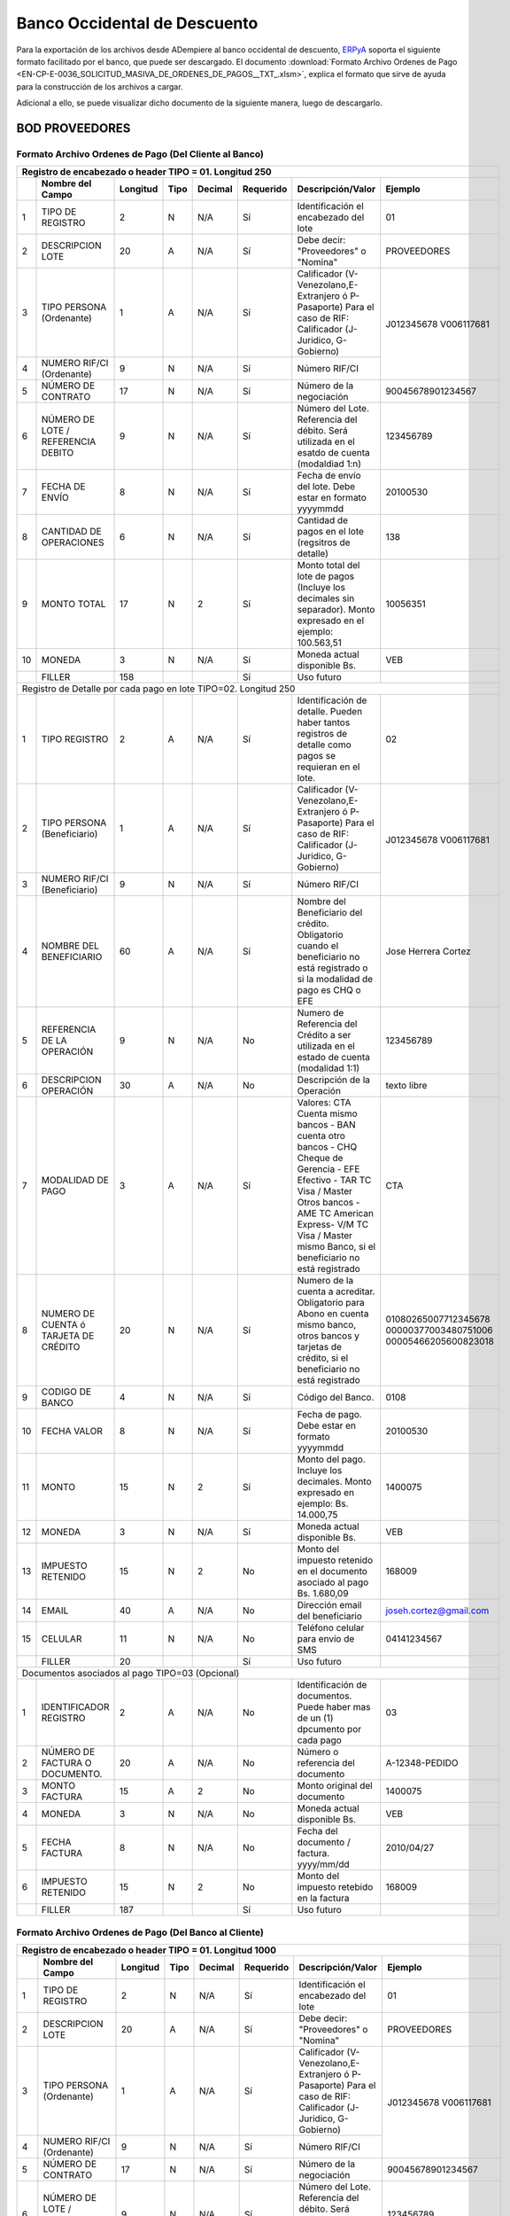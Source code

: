 .. _ERPyA: http://erpya.com

.. _documento/banco-bod:

**Banco Occidental de Descuento**
=================================

Para la exportación de los archivos desde ADempiere al banco occidental de descuento, `ERPyA`_ soporta el siguiente formato facilitado por el banco, que puede ser descargado. El documento :download:`Formato Archivo Ordenes de Pago <EN-CP-E-0036_SOLICITUD_MASIVA_DE_ORDENES_DE_PAGOS__TXT_.xlsm>`, explica el formato que sirve de ayuda para la construcción de los archivos a cargar.

Adicional a ello, se puede visualizar dicho documento de la siguiente manera, luego de descargarlo.

**BOD PROVEEDORES**
-------------------

**Formato Archivo Ordenes de Pago (Del Cliente al Banco)**
**********************************************************

+---+-------------------------------------+--------------+----------+------------+---------------+----------------------------------------------------------------------------------------------------------------+---------------------------+
| **Registro de encabezado o header TIPO = 01. Longitud 250**                                                                                                                                                                                 |
+===+=====================================+==============+==========+============+===============+================================================================================================================+===========================+
|   | **Nombre del Campo**                | **Longitud** | **Tipo** | **Decimal**| **Requerido** | **Descripción/Valor**                                                                                          | **Ejemplo**               |
+---+-------------------------------------+--------------+----------+------------+---------------+----------------------------------------------------------------------------------------------------------------+---------------------------+
|1  |TIPO DE REGISTRO                     |2             |N         |N/A         |Sí             |Identificación el encabezado del lote                                                                           |01                         |
+---+-------------------------------------+--------------+----------+------------+---------------+----------------------------------------------------------------------------------------------------------------+---------------------------+
|2  |DESCRIPCION LOTE                     |20            |A         |N/A         |Sí             |Debe decir: "Proveedores" o "Nomina"                                                                            |PROVEEDORES                |
+---+-------------------------------------+--------------+----------+------------+---------------+----------------------------------------------------------------------------------------------------------------+---------------------------+
|3  |TIPO PERSONA (Ordenante)             |1             |A         |N/A         |Sí             |Calificador (V-Venezolano,E-Extranjero ó P-Pasaporte)  Para el caso de RIF: Calificador (J-Juridico, G-Gobierno)|J012345678     V006117681  |
+---+-------------------------------------+--------------+----------+------------+---------------+----------------------------------------------------------------------------------------------------------------+                           +
|4  |NUMERO RIF/CI (Ordenante)            |9             |N         |N/A         |Sí             |Número RIF/CI                                                                                                   |                           |
+---+-------------------------------------+--------------+----------+------------+---------------+----------------------------------------------------------------------------------------------------------------+---------------------------+
|5  |NÚMERO DE CONTRATO                   |17            |N         |N/A         |Sí             |Número de la negociación                                                                                        |90045678901234567          |
+---+-------------------------------------+--------------+----------+------------+---------------+----------------------------------------------------------------------------------------------------------------+---------------------------+
|6  |NÚMERO DE LOTE / REFERENCIA DEBITO   |9             |N         |N/A         |Sí             |Número del Lote. Referencia del débito. Será utilizada en el esatdo de cuenta (modaldiad 1:n)                   |123456789                  |
+---+-------------------------------------+--------------+----------+------------+---------------+----------------------------------------------------------------------------------------------------------------+---------------------------+
|7  |FECHA DE ENVÍO                       |8             |N         |N/A         |Sí             |Fecha de envío del lote. Debe estar en formato yyyymmdd                                                         |20100530                   |
+---+-------------------------------------+--------------+----------+------------+---------------+----------------------------------------------------------------------------------------------------------------+---------------------------+
|8  |CANTIDAD DE OPERACIONES              |6             |N         |N/A         |Sí             |Cantidad de pagos en el lote (regsitros de detalle)                                                             |138                        |
+---+-------------------------------------+--------------+----------+------------+---------------+----------------------------------------------------------------------------------------------------------------+---------------------------+
|9  |MONTO TOTAL                          |17            |N         |2           |Sí             |Monto total del lote de pagos (Incluye los decimales sin separador). Monto expresado en el ejemplo: 100.563,51  |10056351                   |
+---+-------------------------------------+--------------+----------+------------+---------------+----------------------------------------------------------------------------------------------------------------+---------------------------+
|10 |MONEDA                               |3             |N         |N/A         |Sí             |Moneda actual disponible Bs.                                                                                    |VEB                        |
+---+-------------------------------------+--------------+----------+------------+---------------+----------------------------------------------------------------------------------------------------------------+---------------------------+
|   |FILLER                               |158           |          |            |Sí             |Uso futuro                                                                                                      |                           |
+---+-------------------------------------+--------------+----------+------------+---------------+----------------------------------------------------------------------------------------------------------------+---------------------------+
|Registro de Detalle por cada pago en lote TIPO=02. Longitud 250                                                                                                                                                                              |
+---+-------------------------------------+--------------+----------+------------+---------------+----------------------------------------------------------------------------------------------------------------+---------------------------+
|1  |TIPO REGISTRO                        |2             |A         |N/A         |Sí             |Identificación de detalle. Pueden haber tantos registros de detalle como pagos se requieran en el lote.         |02                         |
+---+-------------------------------------+--------------+----------+------------+---------------+----------------------------------------------------------------------------------------------------------------+---------------------------+
|2  |TIPO PERSONA (Beneficiario)          |1             |A         |N/A         |Sí             |Calificador (V-Venezolano,E-Extranjero ó P-Pasaporte)  Para el caso de RIF: Calificador (J-Juridico, G-Gobierno)|J012345678     V006117681  |
+---+-------------------------------------+--------------+----------+------------+---------------+----------------------------------------------------------------------------------------------------------------+                           +
|3  |NUMERO RIF/CI (Beneficiario)         |9             |N         |N/A         |Sí             |Número RIF/CI                                                                                                   |                           |
+---+-------------------------------------+--------------+----------+------------+---------------+----------------------------------------------------------------------------------------------------------------+---------------------------+
|4  |NOMBRE DEL BENEFICIARIO              |60            |A         |N/A         |Sí             |Nombre del Beneficiario del crédito. Obligatorio cuando el beneficiario no está registrado o si la modalidad de |                           |
|   |                                     |              |          |            |               |pago es CHQ o EFE                                                                                               |Jose Herrera Cortez        |
+---+-------------------------------------+--------------+----------+------------+---------------+----------------------------------------------------------------------------------------------------------------+---------------------------+
|5  |REFERENCIA DE LA OPERACIÓN           |9             |N         |N/A         |No             |Numero de Referencia del Crédito a ser utilizada en el estado de cuenta (modalidad 1:1)                         |123456789                  |
+---+-------------------------------------+--------------+----------+------------+---------------+----------------------------------------------------------------------------------------------------------------+---------------------------+
|6  |DESCRIPCION OPERACIÓN                |30            |A         |N/A         |No             |Descripción de la Operación                                                                                     |texto libre                |
+---+-------------------------------------+--------------+----------+------------+---------------+----------------------------------------------------------------------------------------------------------------+---------------------------+
|7  |MODALIDAD DE PAGO                    |3             |A         |N/A         |Sí             |Valores: CTA Cuenta mismo bancos - BAN cuenta otro bancos - CHQ Cheque de Gerencia - EFE Efectivo - TAR  TC Visa|                           |
|   |                                     |              |          |            |               |/ Master Otros bancos - AME TC American Express-  V/M TC Visa / Master mismo Banco,  si el beneficiario no está |                           |
|   |                                     |              |          |            |               |registrado                                                                                                      |CTA                        |
+---+-------------------------------------+--------------+----------+------------+---------------+----------------------------------------------------------------------------------------------------------------+---------------------------+
|8  |NUMERO DE CUENTA ó TARJETA DE CRÉDITO|20            |N         |N/A         |Sí             |Numero de la cuenta a acreditar. Obligatorio para Abono en cuenta mismo banco, otros bancos y tarjetas de       |01080265007712345678       |
|   |                                     |              |          |            |               |crédito, si el beneficiario no está registrado                                                                  |00000377003480751006       |
|   |                                     |              |          |            |               |                                                                                                                |00005466205600823018       |
+---+-------------------------------------+--------------+----------+------------+---------------+----------------------------------------------------------------------------------------------------------------+---------------------------+
|9  |CODIGO DE BANCO                      |4             |N         |N/A         |Sí             |Código del Banco.                                                                                               |0108                       |
+---+-------------------------------------+--------------+----------+------------+---------------+----------------------------------------------------------------------------------------------------------------+---------------------------+
|10 |FECHA VALOR                          |8             |N         |N/A         |Sí             |Fecha de pago. Debe estar en formato yyyymmdd                                                                   |20100530                   |
+---+-------------------------------------+--------------+----------+------------+---------------+----------------------------------------------------------------------------------------------------------------+---------------------------+
|11 |MONTO                                |15            |N         |2           |Sí             |Monto del pago. Incluye los decimales. Monto expresado en ejemplo: Bs. 14.000,75                                |1400075                    |
+---+-------------------------------------+--------------+----------+------------+---------------+----------------------------------------------------------------------------------------------------------------+---------------------------+
|12 |MONEDA                               |3             |N         |N/A         |Sí             |Moneda actual disponible Bs.                                                                                    |VEB                        |
+---+-------------------------------------+--------------+----------+------------+---------------+----------------------------------------------------------------------------------------------------------------+---------------------------+
|13 |IMPUESTO RETENIDO                    |15            |N         |2           |No             |Monto del impuesto retenido en el documento asociado al pago Bs. 1.680,09                                       |168009                     |
+---+-------------------------------------+--------------+----------+------------+---------------+----------------------------------------------------------------------------------------------------------------+---------------------------+
|14 |EMAIL                                |40            |A         |N/A         |No             |Dirección email del beneficiario                                                                                |joseh.cortez@gmail.com     |
+---+-------------------------------------+--------------+----------+------------+---------------+----------------------------------------------------------------------------------------------------------------+---------------------------+
|15 |CELULAR                              |11            |N         |N/A         |No             |Teléfono celular para envío de SMS                                                                              |04141234567                |
+---+-------------------------------------+--------------+----------+------------+---------------+----------------------------------------------------------------------------------------------------------------+---------------------------+
|   |FILLER                               |20            |          |            |Sí             |Uso futuro                                                                                                      |                           |
+---+-------------------------------------+--------------+----------+------------+---------------+----------------------------------------------------------------------------------------------------------------+---------------------------+
|Documentos asociados al pago TIPO=03 (Opcional)                                                                                                                                                                                              |
+---+-------------------------------------+--------------+----------+------------+---------------+----------------------------------------------------------------------------------------------------------------+---------------------------+
|1  |IDENTIFICADOR REGISTRO               |2             |A         |N/A         |No             |Identificación de documentos. Puede haber mas de un (1) dpcumento por cada pago                                 |03                         |
+---+-------------------------------------+--------------+----------+------------+---------------+----------------------------------------------------------------------------------------------------------------+---------------------------+
|2  |NÚMERO DE FACTURA O DOCUMENTO.       |20            |A         |N/A         |No             |Número o referencia del documento                                                                               |A-12348-PEDIDO             |
+---+-------------------------------------+--------------+----------+------------+---------------+----------------------------------------------------------------------------------------------------------------+---------------------------+
|3  |MONTO FACTURA                        |15            |A         |2           |No             |Monto original del documento                                                                                    |1400075                    |
+---+-------------------------------------+--------------+----------+------------+---------------+----------------------------------------------------------------------------------------------------------------+---------------------------+
|4  |MONEDA                               |3             |N         |N/A         |No             |Moneda actual disponible Bs.                                                                                    |VEB                        |
+---+-------------------------------------+--------------+----------+------------+---------------+----------------------------------------------------------------------------------------------------------------+---------------------------+
|5  |FECHA FACTURA                        |8             |N         |N/A         |No             |Fecha del documento / factura.   yyyy/mm/dd                                                                     |2010/04/27                 |
+---+-------------------------------------+--------------+----------+------------+---------------+----------------------------------------------------------------------------------------------------------------+---------------------------+
|6  |IMPUESTO RETENIDO                    |15            |N         |2           |No             |Monto del impuesto retebido en la factura                                                                       |168009                     |
+---+-------------------------------------+--------------+----------+------------+---------------+----------------------------------------------------------------------------------------------------------------+---------------------------+
|   |FILLER                               |187           |          |            |Sí             |Uso futuro                                                                                                      |                           |
+---+-------------------------------------+--------------+----------+------------+---------------+----------------------------------------------------------------------------------------------------------------+---------------------------+

**Formato Archivo Ordenes de Pago (Del Banco al Cliente)**
**********************************************************

+---+-------------------------------------+--------------+----------+------------+---------------+----------------------------------------------------------------------------------------------------------------+---------------------------+
| **Registro de encabezado o header TIPO = 01. Longitud 1000**                                                                                                                                                                                |
+===+=====================================+==============+==========+============+===============+================================================================================================================+===========================+
|   | **Nombre del Campo**                | **Longitud** | **Tipo** | **Decimal**| **Requerido** | **Descripción/Valor**                                                                                          | **Ejemplo**               |
+---+-------------------------------------+--------------+----------+------------+---------------+----------------------------------------------------------------------------------------------------------------+---------------------------+
|1  |TIPO DE REGISTRO                     |2             |N         |N/A         |Sí             |Identificación el encabezado del lote                                                                           |01                         |
+---+-------------------------------------+--------------+----------+------------+---------------+----------------------------------------------------------------------------------------------------------------+---------------------------+
|2  |DESCRIPCION LOTE                     |20            |A         |N/A         |Sí             |Debe decir: "Proveedores" o "Nomina"                                                                            |PROVEEDORES                |
+---+-------------------------------------+--------------+----------+------------+---------------+----------------------------------------------------------------------------------------------------------------+---------------------------+
|3  |TIPO PERSONA (Ordenante)             |1             |A         |N/A         |Sí             |Calificador (V-Venezolano,E-Extranjero ó P-Pasaporte)  Para el caso de RIF: Calificador (J-Juridico, G-Gobierno)|J012345678     V006117681  |
+---+-------------------------------------+--------------+----------+------------+---------------+----------------------------------------------------------------------------------------------------------------+                           +
|4  |NUMERO RIF/CI (Ordenante)            |9             |N         |N/A         |Sí             |Número RIF/CI                                                                                                   |                           |
+---+-------------------------------------+--------------+----------+------------+---------------+----------------------------------------------------------------------------------------------------------------+---------------------------+
|5  |NÚMERO DE CONTRATO                   |17            |N         |N/A         |Sí             |Número de la negociación                                                                                        |90045678901234567          |
+---+-------------------------------------+--------------+----------+------------+---------------+----------------------------------------------------------------------------------------------------------------+---------------------------+
|6  |NÚMERO DE LOTE / REFERENCIA DEBITO   |9             |N         |N/A         |Sí             |Número del Lote. Referencia del débito. Será utilizada en el esatdo de cuenta (modaldiad 1:n)                   |123456789                  |
+---+-------------------------------------+--------------+----------+------------+---------------+----------------------------------------------------------------------------------------------------------------+---------------------------+
|7  |FECHA DE ENVÍO                       |8             |N         |N/A         |Sí             |Fecha de envío del lote. Debe estar en formato yyyymmdd                                                         |20100530                   |
+---+-------------------------------------+--------------+----------+------------+---------------+----------------------------------------------------------------------------------------------------------------+---------------------------+
|8  |CANTIDAD DE OPERACIONES              |6             |N         |N/A         |Sí             |Cantidad de pagos en el lote (regsitros de detalle)                                                             |138                        |
+---+-------------------------------------+--------------+----------+------------+---------------+----------------------------------------------------------------------------------------------------------------+---------------------------+
|9  |MONTO TOTAL                          |17            |N         |2           |Sí             |Monto total del lote de pagos (Incluye los decimales sin separador). Monto expresado en el ejemplo: 100.563,51  |10056351                   |
+---+-------------------------------------+--------------+----------+------------+---------------+----------------------------------------------------------------------------------------------------------------+---------------------------+
|10 |MONEDA                               |3             |N         |N/A         |Sí             |Moneda actual disponible Bs.                                                                                    |VEB                        |
+---+-------------------------------------+--------------+----------+------------+---------------+----------------------------------------------------------------------------------------------------------------+---------------------------+
|11 |COD RESPUESTA                        |2             |N         |N/A         |Sí             |Será aportado por el Banco                                                                                      |                           |
+---+-------------------------------------+--------------+----------+------------+---------------+----------------------------------------------------------------------------------------------------------------+---------------------------+
|12 |DESCRIPCION                          |20            |A         |N/A         |Sí             |Será aportado por el Banco                                                                                      |                           |
+---+-------------------------------------+--------------+----------+------------+---------------+----------------------------------------------------------------------------------------------------------------+---------------------------+
|13 |Nro. Lote interno Banco              |9             |N         |N/A         |Sí             |Será aportado por el Banco                                                                                      |                           |
+---+-------------------------------------+--------------+----------+------------+---------------+----------------------------------------------------------------------------------------------------------------+---------------------------+
|   |FILLER                               |877           |          |            |Sí             |Uso futuro                                                                                                      |                           |
+---+-------------------------------------+--------------+----------+------------+---------------+----------------------------------------------------------------------------------------------------------------+---------------------------+
|Registro de Detalle por cada pago en lote TIPO=02. Longitud 1000                                                                                                                                                                             |
+---+-------------------------------------+--------------+----------+------------+---------------+----------------------------------------------------------------------------------------------------------------+---------------------------+
|1  |TIPO REGISTRO                        |2             |A         |N/A         |Sí             |Identificación de detalle. Pueden haber tantos registros de detalle como pagos se requieran en el lote.         |02                         |
+---+-------------------------------------+--------------+----------+------------+---------------+----------------------------------------------------------------------------------------------------------------+---------------------------+
|2  |TIPO PERSONA (Beneficiario)          |1             |A         |N/A         |Sí             |Calificador (V-Venezolano,E-Extranjero ó P-Pasaporte)  Para el caso de RIF: Calificador (J-Juridico, G-Gobierno)|J012345678     V006117681  |
+---+-------------------------------------+--------------+----------+------------+---------------+----------------------------------------------------------------------------------------------------------------+                           +
|3  |NUMERO RIF/CI  (Beneficiario)        |9             |N         |N/A         |Sí             |Número RIF/CI                                                                                                   |                           |
+---+-------------------------------------+--------------+----------+------------+---------------+----------------------------------------------------------------------------------------------------------------+---------------------------+
|4  |NOMBRE DEL BENEFICIARIO              |60            |A         |N/A         |Sí             |Nombre del Beneficiario del crédito. Obligatorio cuando el beneficiario no está registrado o si la modalidad de |                           |
|   |                                     |              |          |            |               |pago es CHQ o EFE                                                                                               |Jose Herrera Cortez        |
+---+-------------------------------------+--------------+----------+------------+---------------+----------------------------------------------------------------------------------------------------------------+---------------------------+
|5  |REFERENCIA DE LA OPERACIÓN           |9             |N         |N/A         |Sí             |Numero de Referencia del Crédito a ser utilizada en el estado de cuenta (modalidad 1:1)                         |123456789                  |
+---+-------------------------------------+--------------+----------+------------+---------------+----------------------------------------------------------------------------------------------------------------+---------------------------+
|6  |DESCRIPCION OPERACIÓN                |30            |A         |N/A         |Sí             |Descripción de la Operación                                                                                     |texto libre                |
+---+-------------------------------------+--------------+----------+------------+---------------+----------------------------------------------------------------------------------------------------------------+---------------------------+
|7  |MODALIDAD DE PAGO                    |3             |A         |N/A         |Sí             |Valores: CTA Cuenta mismo bancos - BAN cuenta otro bancos - CHQ Cheque de Gerencia - EFE Efectivo - TAR  TC Visa|                           |
|   |                                     |              |          |            |               |/ Master Otros bancos - AME TC American Express-  V/M TC Visa / Master mismo Banco,  si el beneficiario no está |                           |
|   |                                     |              |          |            |               |registrado                                                                                                      |CTA                        |
+---+-------------------------------------+--------------+----------+------------+---------------+----------------------------------------------------------------------------------------------------------------+---------------------------+
|8  |NUMERO DE CUENTA ó TARJETA DE CRÉDITO|20            |N         |N/A         |Sí             |Numero de la cuenta a acreditar. Obligatorio para Abono en cuenta mismo banco, otros bancos y tarjetas de       |01080265007712345678       |
|   |                                     |              |          |            |               |crédito, si el beneficiario no está registrado                                                                  |00000377003480751006       |
|   |                                     |              |          |            |               |                                                                                                                |00005466205600823018       |
+---+-------------------------------------+--------------+----------+------------+---------------+----------------------------------------------------------------------------------------------------------------+---------------------------+
|9  |CODIGO DE BANCO                      |4             |N         |N/A         |Sí             |Código del Banco                                                                                                |0108                       |
+---+-------------------------------------+--------------+----------+------------+---------------+----------------------------------------------------------------------------------------------------------------+---------------------------+
|10 |FECHA VALOR                          |8             |N         |N/A         |Sí             |Fecha de pago. Debe estar en formato yyyymmdd                                                                   |20100530                   |
+---+-------------------------------------+--------------+----------+------------+---------------+----------------------------------------------------------------------------------------------------------------+---------------------------+
|11 |MONTO                                |15            |N         |2           |Sí             |Monto del pago. Incluye los decimales. Monto expresado en ejemplo: Bs. 14.000,75                                |1400075                    |
+---+-------------------------------------+--------------+----------+------------+---------------+----------------------------------------------------------------------------------------------------------------+---------------------------+
|12 |MONEDA                               |3             |N         |N/A         |Sí             |Moneda actual disponible Bs.                                                                                    |VEB                        |
+---+-------------------------------------+--------------+----------+------------+---------------+----------------------------------------------------------------------------------------------------------------+---------------------------+
|13 |IMPUESTO RETENIDO                    |15            |N         |2           |No             |Monto del impuesto retebido en el documento asociado al pago                                                    |168009                     |
+---+-------------------------------------+--------------+----------+------------+---------------+----------------------------------------------------------------------------------------------------------------+---------------------------+
|14 |EMAIL                                |40            |A         |N/A         |No             |Dirección email del beneficiario                                                                                |joseh.cortez@gmail.com     |
+---+-------------------------------------+--------------+----------+------------+---------------+----------------------------------------------------------------------------------------------------------------+---------------------------+
|15 |CELULAR                              |11            |N         |N/A         |No             |Teléfono celular para envío de SMS                                                                              |04141234567                |
+---+-------------------------------------+--------------+----------+------------+---------------+----------------------------------------------------------------------------------------------------------------+---------------------------+
|16 |NRO. VOLANTE                         |8             |N         |N/A         |Sí             |identificación del pago en taquilla mediante cheque                                                             |                           |
+---+-------------------------------------+--------------+----------+------------+---------------+----------------------------------------------------------------------------------------------------------------+---------------------------+
|17 |COD RESPUESTA                        |2             |N         |N/A         |Sí             |Será aportado por el Banco                                                                                      |                           |
+---+-------------------------------------+--------------+----------+------------+---------------+----------------------------------------------------------------------------------------------------------------+---------------------------+
|18 |DESCRIPCION                          |30            |A         |N/A         |Sí             |Será aportado por el Banco                                                                                      |                           |
+---+-------------------------------------+--------------+----------+------------+---------------+----------------------------------------------------------------------------------------------------------------+---------------------------+
|19 |COD ERROR                            |2             |N         |N/A         |NO             |Será aportado por el Banco                                                                                      |                           |
+---+-------------------------------------+--------------+----------+------------+---------------+----------------------------------------------------------------------------------------------------------------+---------------------------+
|20 |DESCRIPCION ERROR                    |30            |A         |N/A         |NO             |Será aportado por el Banco                                                                                      |                           |
+---+-------------------------------------+--------------+----------+------------+---------------+----------------------------------------------------------------------------------------------------------------+---------------------------+
|   |FILLER                               |698           |          |            |Sí             |Uso futuro                                                                                                      |                           |
+---+-------------------------------------+--------------+----------+------------+---------------+----------------------------------------------------------------------------------------------------------------+---------------------------+
|Documentos asociados al pago TIPO=03 (Opcional). Longitud 1000                                                                                                                                                                               |
+---+-------------------------------------+--------------+----------+------------+---------------+----------------------------------------------------------------------------------------------------------------+---------------------------+
|1  |IDENTIFICADOR REGISTRO               |2             |A         |N/A         |Sí             |Identificación de documentos. Puede haber mas d eun (1) dpcumento por cada pago                                 |03                         |
+---+-------------------------------------+--------------+----------+------------+---------------+----------------------------------------------------------------------------------------------------------------+---------------------------+
|2  |NÚMERO DE FACTURA O DOCUMENTO.       |20            |A         |N/A         |Sí             |Número o referencia del documento                                                                               |A-12348-PEDIDO             |
+---+-------------------------------------+--------------+----------+------------+---------------+----------------------------------------------------------------------------------------------------------------+---------------------------+
|3  |MONTO FACTURA                        |15            |A         |2           |Sí             |Monto original del documento                                                                                    |1400075                    |
+---+-------------------------------------+--------------+----------+------------+---------------+----------------------------------------------------------------------------------------------------------------+---------------------------+
|4  |MONEDA                               |3             |N         |N/A         |Sí             |Moneda actual disponible Bs.                                                                                    |VEB                        |
+---+-------------------------------------+--------------+----------+------------+---------------+----------------------------------------------------------------------------------------------------------------+---------------------------+
|5  |FECHA FACTURA                        |8             |N         |N/A         |Sí             |Fecha del documento / factura.   yyyy/mm/dd                                                                     |2010/04/27                 |
+---+-------------------------------------+--------------+----------+------------+---------------+----------------------------------------------------------------------------------------------------------------+---------------------------+
|6  |IMPUESTO RETENIDO                    |15            |N         |2           |No             |Monto del impuesto retebido en la factura                                                                       |168009                     |
+---+-------------------------------------+--------------+----------+------------+---------------+----------------------------------------------------------------------------------------------------------------+---------------------------+
|   |FILLER                               |937           |          |            |Sí             |Uso futuro                                                                                                      |                           |
+---+-------------------------------------+--------------+----------+------------+---------------+----------------------------------------------------------------------------------------------------------------+---------------------------+

.. note::

    - Debe ser un archivo de texto.
    - Los campos numéricos(N), deben ir alineados a la derecha y completados con ceros a la izquierda.
    - Los campos alfanuméricos(A), deben ir alineados a la izquierda.
    - Caracteres y dígitos permitidos:
        - Alfanuméricos(A):  /abcdefghijklmnopqrstuvwxyz ABCDEFGHIJKLMNOPQRSTUVWXYZ.
        - Numéricos(N):  0123456789.
    - Cada registro debe terminar con CR(Carrige Return), LF(Line Feed).

**Archivo para Pagos**
**********************

Al ejecutar el proceso de selección de pago de las siguientes facturas en ADempiere: 

- Factura "**1000243**" al socio del negocio "**E.R.P. Consultores y Asociados, C.A.**" por monto total de "**15.000.000,00**".
- Factura "**1000244**" al socio del negocio "**Dhl Express Aduanas Venezuela C.A.**" por monto total de "**1.845.895,87**". 
- Factura "**1000245**" al socio del negocio "**Proveedor Estándar**" por monto total de "**225.000,00**". 
- Factura "**1000246**" al socio del negocio "**Bolivariana de Puertos  ( Bolipuertos)  S A**" por monto total de "**876.952.045,00**". 
- Factura "**1000247**" al socio del negocio "**E.R.P. Consultores y Asociados, C.A.**" por monto total de "**18.000.000,00**". 

Se obtiene como resultado del proceso "**Imprimir /Exportar**", un documento en formato "**.txt**" con los detalles de los pagos a ser realizados desde el banco bod a terceros en el mismo banco, así como también a terceros en otros bancos, el mismo se puede descargar en el enlace :download:`Archivo de Pago de Proveedores del Banco Occidental de Descuento <.txt>` y visualizar de la siguiente manera:

::


**Descripción del Archivo**

La descripción del archivo anteriormente generado por el pago, se encuentra explicada en el documento :download:`Formato Archivo Ordenes de Pago <EN-CP-E-0036_SOLICITUD_MASIVA_DE_ORDENES_DE_PAGOS__TXT_.xlsm>`. De igual manera, se encuentra explicada en la tabla que contiene el presente documento, al inicio del mismo.

**BOD NÓNIMA**
--------------

**Formato Archivo Beneficiarios de Pago (Del Cliente al Banco)**
****************************************************************

+---+-------------------------------------+--------------+----------+------------+---------------+----------------------------------------------------------------------------------------------------------------+---------------------------+
|**Registro de Detalle por cada Beneficiario TIPO=01. Longitud 250**                                                                                                                                                                          |
+===+=====================================+==============+==========+============+===============+================================================================================================================+===========================+
|   | **Nombre del Campo**                | **Longitud** | **Tipo** | **Decimal**| **Requerido** | **Descripción/Valor**                                                                                          | **Ejemplo**               |
+---+-------------------------------------+--------------+----------+------------+---------------+----------------------------------------------------------------------------------------------------------------+---------------------------+
|1  |TIPO REGISTRO                        |2             |N         |N/A         |Sí             |Identificación de detalle. Pueden haber tantos registros de detalle como beneficiarios se requieran en el lote. |01                         |
+---+-------------------------------------+--------------+----------+------------+---------------+----------------------------------------------------------------------------------------------------------------+---------------------------+
|2  |NUMERO DE CONTRATO                   |17            |N         |0           |SI             |Numero de Contrato al cual el beneficiario se encotrará relacionado en el sistema                               |900012345678911001         |
+---+-------------------------------------+--------------+----------+------------+---------------+----------------------------------------------------------------------------------------------------------------+---------------------------+
|3  |TIPO PERSONA (Beneficiario)          |1             |A         |N/A         |Sí             |Calificador (V-Venezolano,E-Extranjero ó P-Pasaporte)  Para el caso de RIF: Calificador (J-Juridico, G-Gobierno)|J012345678     V006117681  |
+---+-------------------------------------+--------------+----------+------------+---------------+----------------------------------------------------------------------------------------------------------------+                           |
|4  |NUMERO RIF/CI  (Beneficiario)        |9             |N         |N/A         |Sí             |Número RIF/CI                                                                                                   |                           |
+---+-------------------------------------+--------------+----------+------------+---------------+----------------------------------------------------------------------------------------------------------------+---------------------------+
|5  |NOMBRE DEL BENEFICIARIO              |60            |A         |N/A         |Sí             |Nombre del Beneficiario del crédito. Obligatorio cuando el beneficiario no está registrado o si la modalidad de |                           |
|   |                                     |              |          |            |               |pago es CHQ o EFE                                                                                               |Jose Herrera Cortez        |
+---+-------------------------------------+--------------+----------+------------+---------------+----------------------------------------------------------------------------------------------------------------+---------------------------+
|6  |FORMA DE PAGO                        |3             |A         |N/A         |Sí             |Valores: CTA Cuenta mismo bancos - BAN cuenta otro bancos - CHQ Cheque de Geencia - EFE Efectivo - TAR  TC Visa |                           |
|   |                                     |              |          |            |               |/ Master Otros bancos - AME TC American Express-  V/M TC Visa / Master mismo Banco                              |CTA                        |
+---+-------------------------------------+--------------+----------+------------+---------------+----------------------------------------------------------------------------------------------------------------+---------------------------+
|7  |NUMERO DE CUENTA ó TARJETA DE CRÉDITO|20            |N         |N/A         |Sí             |Numero de la cuenta a acreditar. Obligatorio para Abono en cuenta mismo banco, otros bancos y tarjetas de       |01080265007712345678       |
|   |                                     |              |          |            |               |crédito                                                                                                         |00000377003480751006       |
|   |                                     |              |          |            |               |                                                                                                                |00005466205600823018       |
+---+-------------------------------------+--------------+----------+------------+---------------+----------------------------------------------------------------------------------------------------------------+---------------------------+
|8  |CODIGO DE BANCO                      |4             |N         |N/A         |Sí             |Código del Banco                                                                                                |0108                       |
+---+-------------------------------------+--------------+----------+------------+---------------+----------------------------------------------------------------------------------------------------------------+---------------------------+
|9  |STATUS BENEFICIARIO                  |2             |A         |N/A         |Sí             |Indica el estado del beneficiario "AC" Activo "IN" inactivo                                                     |AC                         |
+---+-------------------------------------+--------------+----------+------------+---------------+----------------------------------------------------------------------------------------------------------------+---------------------------+
|10 |MONTO MÁXIMO                         |15            |N         |2           |Sí             |Monto máximo en una operación de pago                                                                           |1400000                    |
+---+-------------------------------------+--------------+----------+------------+---------------+----------------------------------------------------------------------------------------------------------------+---------------------------+
|11 |MONEDA                               |3             |N         |N/A         |Sí             |Moneda actual disponible Bs.                                                                                    |VEB                        |
+---+-------------------------------------+--------------+----------+------------+---------------+----------------------------------------------------------------------------------------------------------------+---------------------------+
|12 |EMAIL                                |40            |A         |N/A         |No             |Dirección email del beneficiario                                                                                |joseh.cortez@gmail.com     |
+---+-------------------------------------+--------------+----------+------------+---------------+----------------------------------------------------------------------------------------------------------------+---------------------------+
|13 |CELULAR                              |11            |N         |N/A         |No             |Teléfono celular para envío de SMS                                                                              |04141234567                |
|   |FILLER                               |63            |          |            |Sí             |Uso futuro                                                                                                      |                           |
+---+-------------------------------------+--------------+----------+------------+---------------+----------------------------------------------------------------------------------------------------------------+---------------------------+
|Autorizados a retirar los pagos (opcional) TIPO=02. Longitud 250                                                                                                                                                                             |
+---+-------------------------------------+--------------+----------+------------+---------------+----------------------------------------------------------------------------------------------------------------+---------------------------+
|1  |IDENTIFICADOR REGISTRO               |2             |A         |N/A         |Sí             |Identificación de regisstro de Autorizados. Puede mas de un (1) autorizado por beneficiario.                    |02                         |
+---+-------------------------------------+--------------+----------+------------+---------------+----------------------------------------------------------------------------------------------------------------+---------------------------+
|2  |TIPO PERSONA (Autorizado)            |1             |A         |N/A         |Sí             |Calificador (V-Venezolano,E-Extranjero ó P-Pasaporte)  Para el caso de RIF: Calificador (J-Juridico, G-Gobierno)|J012345678     V006117681  |
+---+-------------------------------------+--------------+----------+------------+---------------+----------------------------------------------------------------------------------------------------------------+                           |
|3  |RIF/CI (Autorizado)                  |9             |N         |N/A         |Sí             |Número RIF/CI                                                                                                   |                           |
+---+-------------------------------------+--------------+----------+------------+---------------+----------------------------------------------------------------------------------------------------------------+---------------------------+
|4  |NOMBRE DEL AUTORIZADO                |60            |A         |N/A         |Sí             |Nombre del Autorizado                                                                                           |Juan Pedro Gimenez         |
+---+-------------------------------------+--------------+----------+------------+---------------+----------------------------------------------------------------------------------------------------------------+---------------------------+
|5  |STATUS DEL AUTORIZADO                |2             |A         |N/A         |Sí             |"Indica la acción a realizar en el estado del autorizado "AC" Activar "IN" inactivar                            |AC                         |
+---+-------------------------------------+--------------+----------+------------+---------------+----------------------------------------------------------------------------------------------------------------+---------------------------+
|   |FILLER                               |176           |          |            |Sí             |Uso futuro                                                                                                      |                           |
+---+-------------------------------------+--------------+----------+------------+---------------+----------------------------------------------------------------------------------------------------------------+---------------------------+

**Formato Archivo Beneficiarios de Pago (Del Banco al Cliente)**
****************************************************************

+---+-------------------------------------+--------------+----------+------------+---------------+----------------------------------------------------------------------------------------------------------------+---------------------------+
|**Registro de Detalle por cada Beneficiario TIPO=01. Longitud 250**                                                                                                                                                                          |
+===+=====================================+==============+==========+============+===============+================================================================================================================+===========================+
|   | **Nombre del Campo**                | **Longitud** | **Tipo** | **Decimal**| **Requerido** | **Descripción/Valor**                                                                                          | **Ejemplo**               |
+---+-------------------------------------+--------------+----------+------------+---------------+----------------------------------------------------------------------------------------------------------------+---------------------------+
|1  |TIPO REGISTRO                        |2             |A         |N/A         |Sí             |Identificación de detalle. Pueden haber tantos registros de detalle como beneficiarios se requieran en el lote. |01                         |
+---+-------------------------------------+--------------+----------+------------+---------------+----------------------------------------------------------------------------------------------------------------+---------------------------+
|2  |NUMERO DE CONTRATO                   |17            |N         |0           |SI             |Numero de Contrato al cual el beneficiario se encotrará relacionado en el sistema                               |900012345678911001         |
+---+-------------------------------------+--------------+----------+------------+---------------+----------------------------------------------------------------------------------------------------------------+---------------------------+
|3  |TIPO PERSONA (Beneficiario)          |1             |A         |N/A         |Sí             |Calificador (V-Venezolano,E-Extranjero ó P-Pasaporte)  Para el caso de RIF: Calificador (J-Juridico, G-Gobierno)|J012345678     V006117681  |
+---+-------------------------------------+--------------+----------+------------+---------------+----------------------------------------------------------------------------------------------------------------+                           |
|4  |NUMERO RIF/CI (Beneficiario)         |9             |N         |N/A         |Sí             |Número RIF/CI                                                                                                   |                           |
+---+-------------------------------------+--------------+----------+------------+---------------+----------------------------------------------------------------------------------------------------------------+---------------------------+
|5  |NOMBRE DEL BENEFICIARIO              |60            |A         |N/A         |Sí             |Nombre del Beneficiario del crédito. Obligatorio cuando el beneficiario no está registrado o si la modalidad de |                           |
|   |                                     |              |          |            |               |pago es CHQ o EFE                                                                                               |Jose Herrera Cortez        |
+---+-------------------------------------+--------------+----------+------------+---------------+----------------------------------------------------------------------------------------------------------------+---------------------------+
|6  |FORMA DE PAGO                        |3             |A         |N/A         |Sí             |Valores: CTA Cuenta mismo bancos - BAN cuenta otro bancos - CHQ Cheque de Geencia - EFE Efectivo - TAR  TC Visa |                           |
|   |                                     |              |          |            |               |/ Master Otros bancos - AME TC American Express-  V/M TC Visa / Master mismo Banco                              |123456789                  |
+---+-------------------------------------+--------------+----------+------------+---------------+----------------------------------------------------------------------------------------------------------------+---------------------------+
|7  |NUMERO DE CUENTA ó TARJETA DE CRÉDITO|20            |N         |N/A         |Sí             |Numero de la cuenta a acreditar. Obligatorio para Abono en cuenta mismo banco, otros bancos y tarjetas de       |01080265007712345678       |
|   |                                     |              |          |            |               |crédito.                                                                                                        |00000377003480751006       |
|   |                                     |              |          |            |               |                                                                                                                |00005466205600823018       |
+---+-------------------------------------+--------------+----------+------------+---------------+----------------------------------------------------------------------------------------------------------------+---------------------------+
|8  |CODIGO DE BANCO                      |4             |N         |N/A         |Sí             |Código del Banco                                                                                                |0108                       |
+---+-------------------------------------+--------------+----------+------------+---------------+----------------------------------------------------------------------------------------------------------------+---------------------------+
|9  |STATUS BENEFICIARIO                  |2             |A         |N/A         |Sí             |Indica el estado del beneficiario "AC" Activo "IN" inactivo                                                     |AC                         |
+---+-------------------------------------+--------------+----------+------------+---------------+----------------------------------------------------------------------------------------------------------------+---------------------------+
|10 |MONTO MÁXIMO                         |15            |N         |2           |Sí             |Monto máximo en una operación de pago                                                                           |1400000                    |
+---+-------------------------------------+--------------+----------+------------+---------------+----------------------------------------------------------------------------------------------------------------+---------------------------+
|11 |MONEDA                               |3             |N         |N/A         |Sí             |Moneda actual disponible Bs.                                                                                    |VEB                        |
+---+-------------------------------------+--------------+----------+------------+---------------+----------------------------------------------------------------------------------------------------------------+---------------------------+
|12 |EMAIL                                |40            |A         |N/A         |No             |Dirección email del beneficiario                                                                                |joseh.cortez@gmail.com     |
+---+-------------------------------------+--------------+----------+------------+---------------+----------------------------------------------------------------------------------------------------------------+---------------------------+
|13 |CELULAR                              |11            |N         |N/A         |No             |Teléfono celular para envío de SMS                                                                              |04141234567                |
+---+-------------------------------------+--------------+----------+------------+---------------+----------------------------------------------------------------------------------------------------------------+---------------------------+
|14 |COD RESPUESTA                        |2             |N         |N/A         |               |Será aportado por el Banco                                                                                      |                           |
+---+-------------------------------------+--------------+----------+------------+---------------+----------------------------------------------------------------------------------------------------------------+---------------------------+
|15 |DESCRIPCION                          |30            |A         |N/A         |               |Será aportado por el Banco                                                                                      |                           |
+---+-------------------------------------+--------------+----------+------------+---------------+----------------------------------------------------------------------------------------------------------------+---------------------------+
|16 |COD RECHAZO                          |2             |N         |N/A         |               |Será aportado por el Banco                                                                                      |                           |
+---+-------------------------------------+--------------+----------+------------+---------------+----------------------------------------------------------------------------------------------------------------+---------------------------+
|17 |DESCRIPCION RECHAZO                  |30            |A         |N/A         |               |Será aportado por el Banco                                                                                      |                           |
+---+-------------------------------------+--------------+----------+------------+---------------+----------------------------------------------------------------------------------------------------------------+---------------------------+
|   |FILLER                               |31            |          |            |               |                                                                                                                |                           |
+---+-------------------------------------+--------------+----------+------------+---------------+----------------------------------------------------------------------------------------------------------------+---------------------------+
|Autorizados a retirar los pagos (opcional) TIPO=02. Longitud 250                                                                                                                                                                             |
+---+-------------------------------------+--------------+----------+------------+---------------+----------------------------------------------------------------------------------------------------------------+---------------------------+
|1  |IDENTIFICADOR REGISTRO               |2             |A         |N/A         |Sí             |Identificación de regisstro de Autorizados. Puede mas de un (1) autorizado por beneficiario.                    |02                         |
+---+-------------------------------------+--------------+----------+------------+---------------+----------------------------------------------------------------------------------------------------------------+---------------------------+
|2  |TIPO PERSONA (Autorizado)            |1             |A         |N/A         |Sí             |Calificador (V-Venezolano,E-Extranjero ó P-Pasaporte)  Para el caso de RIF: Calificador (J-Juridico, G-Gobierno)|J012345678     V006117681  |
+---+-------------------------------------+--------------+----------+------------+---------------+----------------------------------------------------------------------------------------------------------------+                           |
|3  |NUMERO RIF/CI (Autorizado)           |9             |N         |N/A         |Sí             |Número RIF/CI	                                                                                                  |                           |
+---+-------------------------------------+--------------+----------+------------+---------------+----------------------------------------------------------------------------------------------------------------+---------------------------+
|4  |NOMBRE DEL AUTORIZADO                |60            |A         |N/A         |Sí             |Nombre del Autorizado                                                                                           |Juan Pedro Gimenez         |
+---+-------------------------------------+--------------+----------+------------+---------------+----------------------------------------------------------------------------------------------------------------+---------------------------+
|5  |STATUS DEL AUTORIZADO                |2             |A         |N/A         |Sí             |Indica la acción. "AC" Activar "IN" Inactivar "IN" inactivo                                                     |AC                         |
+---+-------------------------------------+--------------+----------+------------+---------------+----------------------------------------------------------------------------------------------------------------+---------------------------+
|   |FILLER                               |176           |          |            |Sí             |Uso futuro                                                                                                      |                           |
+---+-------------------------------------+--------------+----------+------------+---------------+----------------------------------------------------------------------------------------------------------------+---------------------------+

.. note::

    - Debe ser un archivo de texto.
    - Los campos numéricos(N), deben ir alineados a la derecha y completados con ceros a la izquierda.
    - Los campos alfanuméricos(A), deben ir alineados a la izquierda.
    - Caracteres y dígitos permitidos:
        - Alfanuméricos(A):  /abcdefghijklmnopqrstuvwxyz ABCDEFGHIJKLMNOPQRSTUVWXYZ.
        - Numéricos(N):  0123456789.
    - Cada registro debe terminar con CR(Carrige Return), LF(Line Feed).

**Archivo para Pagos**
**********************

Al ejecutar el proceso de selección de pago de la nómina quincenal "**NQ-13**" procesada en ADempiere, con los siguientes empleados:

- Socio del Negocio "**Empleado Estándar**", con cédula de identidad "**000085007**", perteneciente a la nómina "**Quincenal**".
- Socio del Negocio "**E.R.P. Consultores y Asociados, C.A.**", con cédula de identidad "**J400788315**", perteneciente a la nómina "**Quincenal**".
- Socio del Negocio "**Empleado**", con cédula de identidad "**0000002**", perteneciente a la nómina "**Quincenal**".
- Socio del Negocio "**Empleado Cinco**", con cédula de identidad "**0000003**", perteneciente a la nómina "**Quincenal**".

Se obtiene como resultado del proceso "**Imprimir /Exportar**", un documento en formato "**.txt**" con los detalles de los pagos a ser realizados desde el banco exterior a terceros en el mismo banco, así como también a terceros en otros bancos. El mismo se puede descargar en el enlace :download:`Archivo de Pago de Nómina del Banco Occidental de Descuento <.txt>` y visualizar de la siguiente manera:

::



**Descripción del Archivo**

    La descripción del archivo anteriormente generado por el pago, se encuentra explicada en el documento :download:`Formato Archivo Ordenes de Pago <EN-CP-E-0036_SOLICITUD_MASIVA_DE_ORDENES_DE_PAGOS__TXT_.xlsm>`. De igual manera, se encuentra explicada en la tabla que contiene el presente documento, al inicio del mismo.
